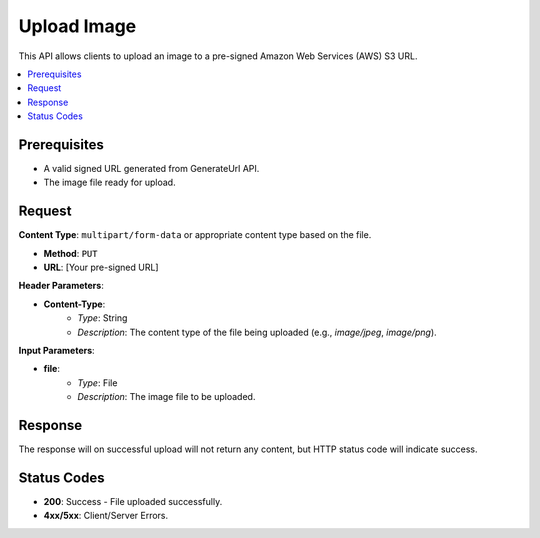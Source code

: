 Upload Image 
===========================================

This API allows clients to upload an image to a pre-signed Amazon Web Services (AWS) S3 URL.

.. contents::
   :local:
   :depth: 2

Prerequisites
-------------

- A valid signed URL generated from GenerateUrl API.
- The image file ready for upload.

Request
-------

**Content Type**: ``multipart/form-data`` or appropriate content type based on the file.

- **Method**: ``PUT``
- **URL**: [Your pre-signed URL]

**Header Parameters**:

- **Content-Type**: 
    - *Type*: String
    - *Description*: The content type of the file being uploaded (e.g., `image/jpeg`, `image/png`).

**Input Parameters**:

- **file**: 
    - *Type*: File
    - *Description*: The image file to be uploaded.

Response
--------

The response will on successful upload will not return any content, but HTTP status code will indicate success.

Status Codes
------------

- **200**: Success - File uploaded successfully.
- **4xx/5xx**: Client/Server Errors.
